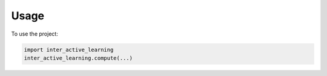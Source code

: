 =====
Usage
=====

To use the project:

.. code-block:: python

    import inter_active_learning
    inter_active_learning.compute(...)
